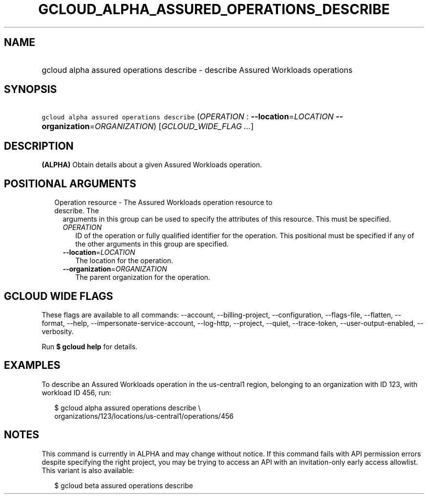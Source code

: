 
.TH "GCLOUD_ALPHA_ASSURED_OPERATIONS_DESCRIBE" 1



.SH "NAME"
.HP
gcloud alpha assured operations describe \- describe Assured Workloads operations



.SH "SYNOPSIS"
.HP
\f5gcloud alpha assured operations describe\fR (\fIOPERATION\fR\ :\ \fB\-\-location\fR=\fILOCATION\fR\ \fB\-\-organization\fR=\fIORGANIZATION\fR) [\fIGCLOUD_WIDE_FLAG\ ...\fR]



.SH "DESCRIPTION"

\fB(ALPHA)\fR Obtain details about a given Assured Workloads operation.



.SH "POSITIONAL ARGUMENTS"

.RS 2m
.TP 2m

Operation resource \- The Assured Workloads operation resource to describe. The
arguments in this group can be used to specify the attributes of this resource.
This must be specified.

.RS 2m
.TP 2m
\fIOPERATION\fR
ID of the operation or fully qualified identifier for the operation. This
positional must be specified if any of the other arguments in this group are
specified.

.TP 2m
\fB\-\-location\fR=\fILOCATION\fR
The location for the operation.

.TP 2m
\fB\-\-organization\fR=\fIORGANIZATION\fR
The parent organization for the operation.


.RE
.RE
.sp

.SH "GCLOUD WIDE FLAGS"

These flags are available to all commands: \-\-account, \-\-billing\-project,
\-\-configuration, \-\-flags\-file, \-\-flatten, \-\-format, \-\-help,
\-\-impersonate\-service\-account, \-\-log\-http, \-\-project, \-\-quiet,
\-\-trace\-token, \-\-user\-output\-enabled, \-\-verbosity.

Run \fB$ gcloud help\fR for details.



.SH "EXAMPLES"

To describe an Assured Workloads operation in the us\-central1 region, belonging
to an organization with ID 123, with workload ID 456, run:

.RS 2m
$ gcloud alpha assured operations describe \e
    organizations/123/locations/us\-central1/operations/456
.RE



.SH "NOTES"

This command is currently in ALPHA and may change without notice. If this
command fails with API permission errors despite specifying the right project,
you may be trying to access an API with an invitation\-only early access
allowlist. This variant is also available:

.RS 2m
$ gcloud beta assured operations describe
.RE

